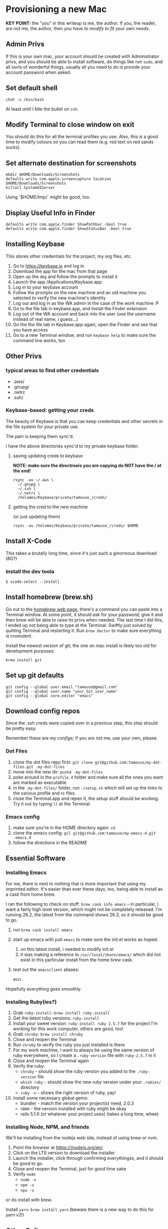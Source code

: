 * Provisioning a new Mac

*KEY POINT:* the "you" in this writeup is me, the author. If you, the reader, are not me, the author, then you /have to modify to fit your own needs/.

** Admin Privs

If this is your own mac, your account should be created with Administrator privs, and you should be able to install software, do things like run ~sudo~, and all sorts of wonderful things, usually all you need to do is provide your account password when asked.

** Set default shell

#+BEGIN_SRC shell
chsh -s /bin/bash
#+END_SRC

At least until I bite the bullet on ~zsh~.

** Modify Terminal to close window on exit

You should do this for all the terminal profiles you use. Also, this is a good time to modify colours so you can read them (e.g. red text on red sands sucks).

** Set alternate destination for screenshots

#+BEGIN_SRC shell
mkdir $HOME/Downloads/Screenshots
defaults write com.apple.screencapture location $HOME/Downloads/Screenshots
killall SystemUIServer
#+END_SRC

Using `$HOME/tmp/` might be good, too.

** Display Useful Info in Finder

#+BEGIN_SRC shell
defaults write com.apple.finder ShowPathbar -bool true
defaults write com.apple.finder ShowStatusBar -bool true
#+END_SRC

** Installing Keybase

This stores other credentials for the project, my org files, etc.

1. Go to [[https://keybase.io]] and log in
2. Download the app for the mac from that page
3. Open up the ~dmg~ and follow the prompts to install it
4. Launch the app /Applications/Keybase.app
5. Log in to your keybase account
6. Follow the prompts on the new machine and an old machine you selected to verify the new machine's identity
7. Log out and log in as the WA admin in the case of the work machine :P
8. Go to the file tab in keybase.app, and install the Finder extension
9. Log out of the WA account and back into the user (use the username instead of real name, i guess...)
10. Go the the file tab in Keybase.app again, open the Finder and see that you have access
11. Go to a new Terminal window, and run ~keybase help~ to make sure the command line works, too

** Other Privs

*** typical areas to find other credentials

- .aws/
- .gnupg/
- .netrc
- .ssh/

*** Keybase-based: getting your creds

The beauty of Keybase is that you can keep credentials and other secrets in the file system for your private use.

The pain is keeping them sync'd.

I have the above directories sync'd to my private keybase folder.

**** saving updating creds to keybase

*NOTE: make sure the directroeis you are copying do NOT have the / at the end!*

#+BEGIN_SRC shell-script
  rsync -av ~/.aws \
	~/.gnupg \
	~/.ssh \
	~/.netrc \
	/Volumes/Keybase/private/tamouse_/creds/
#+END_SRC

**** getting the cred to the new machine

(or just updating them)

#+BEGIN_SRC shell-script
  rsync -av /Volumes/Keybase/private/tamouse_/creds/ $HOME
#+END_SRC

** Install X-Code

This takes a brutally long time, since it's just such a ginormous download (8G?)

*** Install the dev toola

#+BEGIN_SRC shell-script
$ xcode-select --install
#+END_SRC

** Install homebrew (brew.sh)

Go out to the [[https://brew.sh][homebrew web page]], there's a command you can paste into a Terminal window. At some point, it should ask for your password; give it and then brew will be able to raise its privs when needed. The last time I did this, I ended up not being able to type at the Terminal. Swiftly just solved by quitting Terminal and restarting it. Run ~brew doctor~ to make sure everything is cromulent.

Install the newest version of git; the one on mac install is likely too old for development purposes:

~brew install git~

** Set up git defaults

#+BEGIN_SRC shell
git config --global user.email "tamouse@gmail.com"
git config --global user.name "your_Git_user_name"
git config --global core.editor "emacs"
#+END_SRC

** Download config repos

Since the .ssh creds were copied over in a previous step, this step should be pretty easy.

Remember these are /my configs/; if you are not me, use your own, please.

*** Dot Files

1. clone the dot files repo first: ~git clone git@github.com:tamouse/my-dot-files.git .my-dot-files~
2. move into the new dir: ~pushd .my-dot-files~
3. poke around in the ~profile.d~ folder and make sure all the ones you want are marked as executable
4. in the ~.my-dot-files/~ folder, run ~./setup.sh~ which will set up the links to the various profile and rc files.
5. close the Terminal.app and repen it, the setup stuff should be working. Try it out by typing ~ll~ at the Terminal.

*** Emacs config

1. make sure you're in the HOME directory again: ~cd~
2. clone the emacs config: ~gcl git@github.com:tamouse/my-emacs-d.git .emacs.d~
3. follow the directions in the README

** Essential Software
*** Installing Emacs

For me, there is next to nothing that is more important that using my imprinted editor. It's easier than ever these days, too, being able to install as a cask from home brew.

I ran the following to check on stuff: ~brew cask info emacs~ -- in particular, I want a fairly high level version, which might not be completely released. I'm running 26.2, the latest from the command shows 26.3, so it should be good to go.

1. run ~brew cask install emacs~
2. start up emacs with just ~emacs~ to make sure the init.el works as hoped.

   1. on this latest install, i needed to modify init.el
   2. it was making a reference to ~/usr/local/share/emacs/~ which did not exist in this particular install from the home brew cask.
3. test out the ~emacsclient~ aliases:
   
        ecn .


Hopefully everything goes smoothly.

*** Installing Ruby(ies?)

1. Grab ~ruby-install~: ~brew install ruby-install~
2. Get the latest ruby versions: ~ruby-install~
3. Install your sweet version: ~ruby-install ruby 2.5.7~ for the project I'm working for this work computer, others are good, too!
4. Grab ~chruby~: ~brew install chruby~
5. Close and reopen the Terminal
6. Run ~chruby~ to verify the ruby you just installed is there
7. For my work machine, I want to always be using the same version of ruby everywhere, so I create a ~.ruby-version~ file with ~ruby-2.5.7~ in it
8. Close and reopen the Terminal again
9. Verify the ruby:
   - ~chruby~ - should show the ruby version you added to the ~.ruby-version~ file
   - ~which ruby~ - should show the new ruby version under your ~.rubies/~ directory
   - ~ruby -v~ - shows the right version of ruby, yay!
10. Install some necessary global gems:
    - bundler - match the version your project(s) need, 2.0.3
    - rake - the version installed with ruby might be okay
    - rails 5.1.6 (or whatever your project uses) (takes a long time, whee)

*** Installing Node, NPM, and friends

We'll be installing from the nodejs web site, instead of using brew or nvm. 

1. Point the browser at [[https:///nodejs.org/en/]]
2. Click on the LTS version to download the installer
3. Launch the installer, click through confirming everythingss, and it should be good to go.
4. Close and reopen the Terminal, just for good time sake
5. Verify ~node~
   - ~node -v~
   - ~npm -v~
   - ~npx -v~

or do install with brew.  

Install ~yarn~: ~brew install yarn~ (beware there is a new way to do this for yarn v2!)

** Other Software

1. Chrome
2. Firefox
3. LastPass
4. Amphetimine
5. Spark
6. Notion
7. Slack
8. Trello
9. Zoom
10. Affinity Photo & Design
11. Spotify
12. Sonos
13. Monosnap
14. --Spectacle-- use Rectangle instead: https://github.com/rxhanson/Rectangle
15. Alfred
16. Discord
17. Display Menu
18. JetBrains Toolbox (from which you can install the others)
19. Kindle for Mac
20. ... this list will grow :D

** org files

I keep my org files on keybase in git

#+BEGIN_SRC shell
  git clone keybase://private/tamouse_/org-files ~/org
#+END_SRC

** Postgresql

#+BEGIN_SRC shell
  brew install postgresql
  brew services start postgresql
  createdb tamara
#+END_SRC

For other versions run ~brew search postgresql~. you should be able to run different versions of it, but you'll also need different paths for the data and so on.

** redis

For a lot of work projects, I use redis on the app. It's generally useful, like PG, so I make sure it's always available.

#+BEGIN_SRC shell
  brew info redis
  brew install redis
  brew services start redis
#+END_SRC


